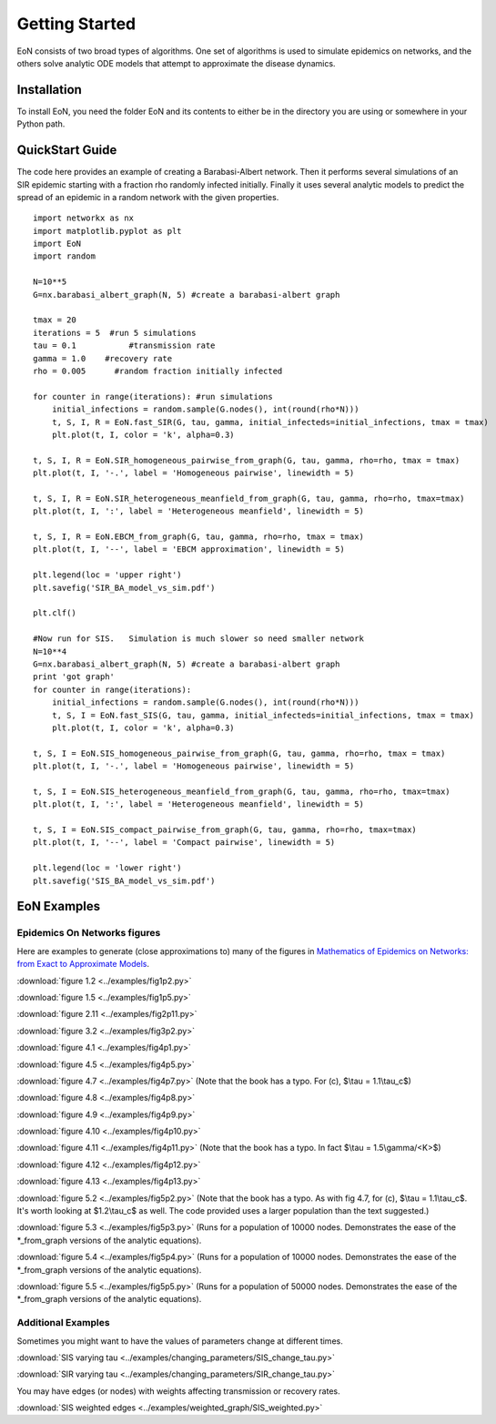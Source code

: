 Getting Started
===============
EoN consists of two broad types of algorithms.  One set of algorithms is used to simulate epidemics on networks, and the others solve analytic ODE models that attempt to approximate the disease dynamics.

Installation
------------
To install EoN, you need the folder EoN and its contents to either be in the directory you are using or somewhere in your Python path.

QuickStart Guide
----------------

The code here provides an example of creating a Barabasi-Albert network.  Then it performs several simulations of an SIR epidemic starting with a fraction rho randomly infected initially.  Finally it uses several analytic models to predict the spread of an epidemic in a random network with the given properties.

::

    import networkx as nx
    import matplotlib.pyplot as plt
    import EoN
    import random
    
    N=10**5
    G=nx.barabasi_albert_graph(N, 5) #create a barabasi-albert graph
    
    tmax = 20
    iterations = 5  #run 5 simulations
    tau = 0.1           #transmission rate
    gamma = 1.0    #recovery rate
    rho = 0.005      #random fraction initially infected
    
    for counter in range(iterations): #run simulations
        initial_infections = random.sample(G.nodes(), int(round(rho*N))) 
        t, S, I, R = EoN.fast_SIR(G, tau, gamma, initial_infecteds=initial_infections, tmax = tmax)
        plt.plot(t, I, color = 'k', alpha=0.3)
            
    t, S, I, R = EoN.SIR_homogeneous_pairwise_from_graph(G, tau, gamma, rho=rho, tmax = tmax)
    plt.plot(t, I, '-.', label = 'Homogeneous pairwise', linewidth = 5)
    
    t, S, I, R = EoN.SIR_heterogeneous_meanfield_from_graph(G, tau, gamma, rho=rho, tmax=tmax)
    plt.plot(t, I, ':', label = 'Heterogeneous meanfield', linewidth = 5)
    
    t, S, I, R = EoN.EBCM_from_graph(G, tau, gamma, rho=rho, tmax = tmax)
    plt.plot(t, I, '--', label = 'EBCM approximation', linewidth = 5)
    
    plt.legend(loc = 'upper right')
    plt.savefig('SIR_BA_model_vs_sim.pdf')
    
    plt.clf()
   
    #Now run for SIS.   Simulation is much slower so need smaller network
    N=10**4  
    G=nx.barabasi_albert_graph(N, 5) #create a barabasi-albert graph
    print 'got graph'
    for counter in range(iterations):
        initial_infections = random.sample(G.nodes(), int(round(rho*N))) 
        t, S, I = EoN.fast_SIS(G, tau, gamma, initial_infecteds=initial_infections, tmax = tmax)
        plt.plot(t, I, color = 'k', alpha=0.3)
            
    t, S, I = EoN.SIS_homogeneous_pairwise_from_graph(G, tau, gamma, rho=rho, tmax = tmax)
    plt.plot(t, I, '-.', label = 'Homogeneous pairwise', linewidth = 5)
    
    t, S, I = EoN.SIS_heterogeneous_meanfield_from_graph(G, tau, gamma, rho=rho, tmax=tmax)
    plt.plot(t, I, ':', label = 'Heterogeneous meanfield', linewidth = 5)
    
    t, S, I = EoN.SIS_compact_pairwise_from_graph(G, tau, gamma, rho=rho, tmax=tmax)
    plt.plot(t, I, '--', label = 'Compact pairwise', linewidth = 5)
    
    plt.legend(loc = 'lower right')
    plt.savefig('SIS_BA_model_vs_sim.pdf')

EoN Examples
------------

Epidemics On Networks figures
^^^^^^^^^^^^^^^^^^^^^^^^^^^^^

Here are examples to generate (close approximations to) many of the figures in 
`Mathematics of Epidemics on Networks: from Exact to Approximate Models`_. 


:download:`figure 1.2 <../examples/fig1p2.py>`

:download:`figure 1.5 <../examples/fig1p5.py>`

:download:`figure 2.11 <../examples/fig2p11.py>`

:download:`figure 3.2 <../examples/fig3p2.py>`

:download:`figure 4.1 <../examples/fig4p1.py>`

:download:`figure 4.5 <../examples/fig4p5.py>`

:download:`figure 4.7 <../examples/fig4p7.py>` (Note that the book has a typo.  For (c), $\\tau = 1.1\\tau_c$)

:download:`figure 4.8 <../examples/fig4p8.py>`

:download:`figure 4.9 <../examples/fig4p9.py>`

:download:`figure 4.10 <../examples/fig4p10.py>`

:download:`figure 4.11 <../examples/fig4p11.py>` (Note that the book has a typo.  In fact $\\tau = 1.5\\gamma/<K>$)

:download:`figure 4.12 <../examples/fig4p12.py>`

:download:`figure 4.13 <../examples/fig4p13.py>`

:download:`figure 5.2 <../examples/fig5p2.py>` (Note that the book has a typo.  As with fig 4.7, for (c), $\\tau = 1.1\\tau_c$.  It's worth looking at $1.2\\tau_c$ as well.  The code provided uses a larger population than the text suggested.)

:download:`figure 5.3 <../examples/fig5p3.py>` (Runs for a population of 10000 nodes.  Demonstrates the ease of the *_from_graph versions of the analytic equations).

:download:`figure 5.4 <../examples/fig5p4.py>` (Runs for a population of 10000 nodes.  Demonstrates the ease of the *_from_graph versions of the analytic equations).

:download:`figure 5.5 <../examples/fig5p5.py>` (Runs for a population of 50000 nodes.  Demonstrates the ease of the *_from_graph versions of the analytic equations).


Additional Examples
^^^^^^^^^^^^^^^^^^^

Sometimes you might want to have the values of parameters change at different 
times.

:download:`SIS varying tau <../examples/changing_parameters/SIS_change_tau.py>`

:download:`SIR varying tau <../examples/changing_parameters/SIR_change_tau.py>`

You may have edges (or nodes) with weights affecting transmission or recovery
rates.

:download:`SIS weighted edges <../examples/weighted_graph/SIS_weighted.py>`

.. _Mathematics of epidemics on networks\: from exact to approximate models: http://www.springer.com/us/book/9783319508047
